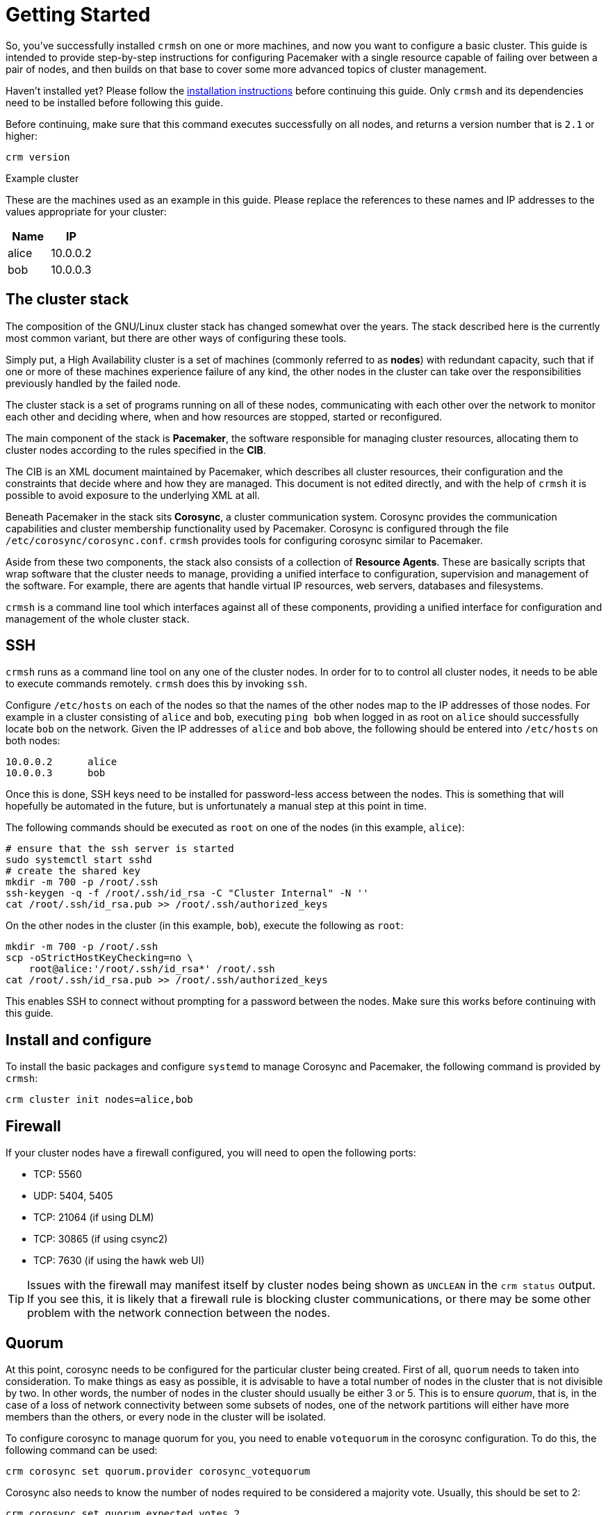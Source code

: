 = Getting Started

So, you've successfully installed `crmsh` on one or more machines, and
now you want to configure a basic cluster. This guide is intended to
provide step-by-step instructions for configuring Pacemaker
with a single resource capable of failing over between a pair of
nodes, and then builds on that base to cover some more advanced topics
of cluster management.

****
Haven't installed yet? Please follow the 
link:/installation[installation instructions]
before continuing this guide. Only `crmsh` and
its dependencies need to be installed before 
following this guide.
****

Before continuing, make sure that this command executes successfully
on all nodes, and returns a version number that is `2.1` or higher:

........
crm version
........

.Example cluster
**************************

These are the machines used as an example in this guide. Please
replace the references to these names and IP addresses to the values
appropriate for your cluster:


[options="header,footer"]
|=======================
|Name  |IP
|alice |10.0.0.2
|bob   |10.0.0.3
|=======================
**************************


== The cluster stack

The composition of the GNU/Linux cluster stack has changed somewhat
over the years. The stack described here is the currently most common
variant, but there are other ways of configuring these tools.

Simply put, a High Availability cluster is a set of machines (commonly
referred to as *nodes*) with redundant capacity, such that if one or
more of these machines experience failure of any kind, the other nodes
in the cluster can take over the responsibilities previously handled
by the failed node.

The cluster stack is a set of programs running on all of these nodes,
communicating with each other over the network to monitor each other
and deciding where, when and how resources are stopped, started or
reconfigured.

The main component of the stack is *Pacemaker*, the software
responsible for managing cluster resources, allocating them to cluster
nodes according to the rules specified in the *CIB*.

The CIB is an XML document maintained by Pacemaker, which describes
all cluster resources, their configuration and the constraints that
decide where and how they are managed. This document is not edited
directly, and with the help of `crmsh` it is possible to avoid
exposure to the underlying XML at all.

Beneath Pacemaker in the stack sits *Corosync*, a cluster
communication system. Corosync provides the communication capabilities
and cluster membership functionality used by Pacemaker. Corosync is
configured through the file `/etc/corosync/corosync.conf`. `crmsh`
provides tools for configuring corosync similar to Pacemaker.

Aside from these two components, the stack also consists of a
collection of *Resource Agents*. These are basically scripts that wrap
software that the cluster needs to manage, providing a unified
interface to configuration, supervision and management of the
software. For example, there are agents that handle virtual IP
resources, web servers, databases and filesystems.

`crmsh` is a command line tool which interfaces against all of these
components, providing a unified interface for configuration and
management of the whole cluster stack.

== SSH

`crmsh` runs as a command line tool on any one of the cluster
nodes. In order for to to control all cluster nodes, it needs to be
able to execute commands remotely. `crmsh` does this by invoking
`ssh`.

Configure `/etc/hosts` on each of the nodes so that the names of the
other nodes map to the IP addresses of those nodes. For example in a
cluster consisting of `alice` and `bob`, executing `ping bob` when
logged in as root on `alice` should successfully locate `bob` on the
network. Given the IP addresses of `alice` and `bob` above, the
following should be entered into `/etc/hosts` on both nodes:

........
10.0.0.2      alice
10.0.0.3      bob
........

Once this is done, SSH keys need to be installed for password-less
access between the nodes. This is something that will hopefully be
automated in the future, but is unfortunately a manual step at this
point in time.

The following commands should be executed as `root` on one of the
nodes (in this example, `alice`):

...............
# ensure that the ssh server is started
sudo systemctl start sshd
# create the shared key
mkdir -m 700 -p /root/.ssh
ssh-keygen -q -f /root/.ssh/id_rsa -C "Cluster Internal" -N ''
cat /root/.ssh/id_rsa.pub >> /root/.ssh/authorized_keys
...............

On the other nodes in the cluster (in this example, `bob`), execute
the following as `root`:

...............
mkdir -m 700 -p /root/.ssh
scp -oStrictHostKeyChecking=no \
    root@alice:'/root/.ssh/id_rsa*' /root/.ssh
cat /root/.ssh/id_rsa.pub >> /root/.ssh/authorized_keys
...............

This enables SSH to connect without prompting for a password between
the nodes. Make sure this works before continuing with this guide.

== Install and configure

To install the basic packages and configure `systemd` to manage
Corosync and Pacemaker, the following command is provided by `crmsh`:

........
crm cluster init nodes=alice,bob
........

== Firewall

If your cluster nodes have a firewall configured, you will need to
open the following ports:

* TCP: 5560
* UDP: 5404, 5405
* TCP: 21064 (if using DLM)
* TCP: 30865 (if using csync2)
* TCP: 7630 (if using the hawk web UI)

TIP: Issues with the firewall may manifest itself by cluster nodes
     being shown as `UNCLEAN` in the `crm status` output. If you see
     this, it is likely that a firewall rule is blocking cluster
     communications, or there may be some other problem with the
     network connection between the nodes.

== Quorum

At this point, corosync needs to be configured for the particular
cluster being created. First of all, `quorum` needs to taken into
consideration. To make things as easy as possible, it is advisable to
have a total number of nodes in the cluster that is not divisible by
two. In other words, the number of nodes in the cluster should usually
be either 3 or 5. This is to ensure __quorum__, that is, in the case
of a loss of network connectivity between some subsets of nodes, one
of the network partitions will either have more members than the
others, or every node in the cluster will be isolated.

To configure corosync to manage quorum for you, you need to enable
`votequorum` in the corosync configuration. To do this, the following
command can be used:

........
crm corosync set quorum.provider corosync_votequorum
........

Corosync also needs to know the number of nodes required to be
considered a majority vote. Usually, this should be set to 2:

........
crm corosync set quorum.expected_votes 2
........

After changing the quorum settings, the changes need to be propagated
across the cluster and corosync needs to be restarted. To do this, the
following sequence of commands can be used:

........
crm corosync push
crm cluster stop
crm cluster start
........

NOTE: Restarting the cluster is only necessary if the cluster has
      already been started.

== Start Pacemaker

To start Corosync and Pacemaker, the following command can be used:

........
crm cluster start
........

== Check cluster status

To see if Pacemaker is running, what nodes are part of the cluster and
what resources are active, use the `status` command:

.........
crm status
.........

If this command fails or times out, there is some problem with
Pacemaker or Corosync on the local machine. Perhaps some dependency is
missing, a firewall is blocking cluster communication or some other
unrelated problem has occurred. If this is the case, the `cluster
health` command may be of use.

== Cluster health check

To check the health status of the machines in the cluster, use the
following command:

........
crm cluster health
........

This command will perform multiple diagnostics on all nodes in the
cluster, and return information about low disk space, communication
issues or problems with mismatching software versions between nodes,
for example.

If no cluster has been configured or there is some fundamental problem
with cluster communications, `crmsh` may be unable to figure out what
nodes are part of the cluster. If this is the case, the list of nodes
can be provided to the health command directly:

........
crm cluster health nodes=alice,bob
........

== Adding a resource

To test the cluster and make sure it is working properly, we can
configure a Dummy resource. The Dummy resource agent is a simple
resource that doesn't actually manage any software. It exposes a
single numerical parameter called `state` which can be used to test
the basic functionality of the cluster before introducing the
complexities of actual resources.

To configure a Dummy resource, run the following command:

........
crm configure primitive p0 Dummy
........

This creates a new resource, gives it the name `p0` and sets the
agent for the resource to be the `Dummy` agent.

`crm status` should now show the `p0` resource as started on one
of the cluster nodes:

........
# crm status
Last updated: Wed Jul  2 21:49:26 2014
Last change: Wed Jul  2 21:49:19 2014
Stack: corosync
Current DC: alice (2) - partition with quorum
Version: 1.1.11-c3f1a7f
2 Nodes configured
1 Resources configured


Online: [ alice bob ]

 p0	(ocf::heartbeat:Dummy):	Started alice
........

The resource can be stopped or started using the `resource start` and
`resource stop` commands:

........
crm resource stop p0
crm resource start p0
........
